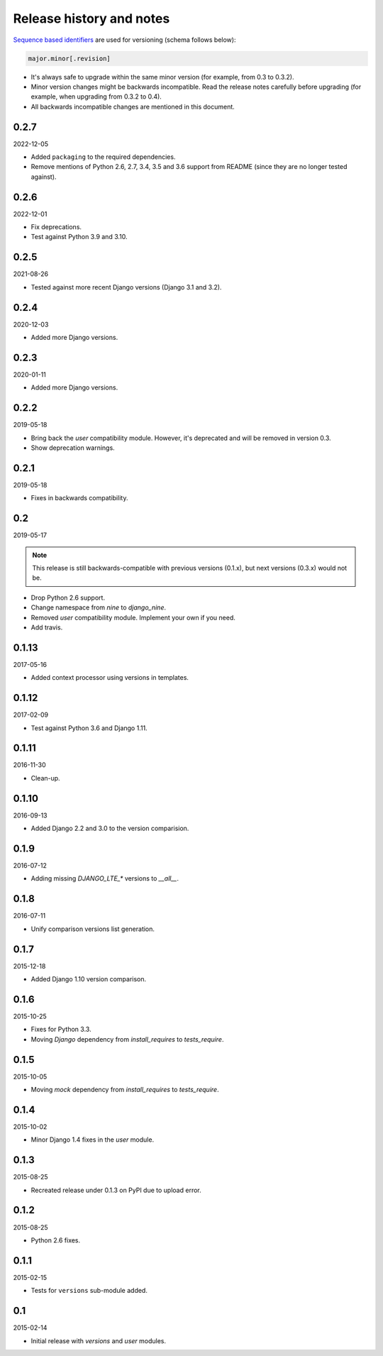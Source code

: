 Release history and notes
=========================
`Sequence based identifiers
<http://en.wikipedia.org/wiki/Software_versioning#Sequence-based_identifiers>`_
are used for versioning (schema follows below):

.. code-block:: none

    major.minor[.revision]

- It's always safe to upgrade within the same minor version (for example, from
  0.3 to 0.3.2).
- Minor version changes might be backwards incompatible. Read the
  release notes carefully before upgrading (for example, when upgrading from
  0.3.2 to 0.4).
- All backwards incompatible changes are mentioned in this document.

0.2.7
-----
2022-12-05

- Added ``packaging`` to the required dependencies.
- Remove mentions of Python 2.6, 2.7, 3.4, 3.5 and 3.6 support from README
  (since they are no longer tested against).

0.2.6
-----
2022-12-01

- Fix deprecations.
- Test against Python 3.9 and 3.10.

0.2.5
-----
2021-08-26

- Tested against more recent Django versions (Django 3.1 and 3.2).

0.2.4
-----
2020-12-03

- Added more Django versions.

0.2.3
-----
2020-01-11

- Added more Django versions.

0.2.2
-----
2019-05-18

- Bring back the `user` compatibility module. However, it's deprecated and
  will be removed in version 0.3.
- Show deprecation warnings.

0.2.1
-----
2019-05-18

- Fixes in backwards compatibility.

0.2
---
2019-05-17

.. note::

    This release is still backwards-compatible with previous versions (0.1.x),
    but next versions (0.3.x) would not be.

- Drop Python 2.6 support.
- Change namespace from `nine` to `django_nine`.
- Removed `user` compatibility module. Implement your own if you need.
- Add travis.

0.1.13
------
2017-05-16

- Added context processor using versions in templates.

0.1.12
------
2017-02-09

- Test against Python 3.6 and Django 1.11.

0.1.11
------
2016-11-30

- Clean-up.

0.1.10
------
2016-09-13

- Added Django 2.2 and 3.0 to the version comparision.

0.1.9
-----
2016-07-12

- Adding missing `DJANGO_LTE_*` versions to `__all__`.

0.1.8
-----
2016-07-11

- Unify comparison versions list generation.

0.1.7
-----
2015-12-18

- Added Django 1.10 version comparison.

0.1.6
-----
2015-10-25

- Fixes for Python 3.3.
- Moving `Django` dependency from `install_requires` to `tests_require`.

0.1.5
-----
2015-10-05

- Moving `mock` dependency from `install_requires` to `tests_require`.

0.1.4
-----
2015-10-02

- Minor Django 1.4 fixes in the `user` module.

0.1.3
-----
2015-08-25

- Recreated release under 0.1.3 on PyPI due to upload error.

0.1.2
-----
2015-08-25

- Python 2.6 fixes.

0.1.1
-----
2015-02-15

- Tests for ``versions`` sub-module added.

0.1
---
2015-02-14

- Initial release with `versions` and `user` modules.
